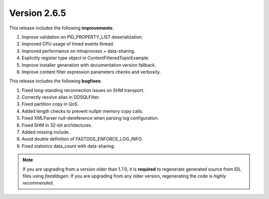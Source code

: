Version 2.6.5
^^^^^^^^^^^^^

This release includes the following **improvements**:

1. Improve validation on PID_PROPERTY_LIST deserialization.
2. Improved CPU usage of timed events thread.
3. Improved performance on intraprocess + data-sharing.
4. Explicitly register type object in ContentFilteredTopicExample.
5. Improve installer generation with documentation version fallback.
6. Improve content filter expression parameters checks and verbosity.

This release includes the following **bugfixes**:

1. Fixed long-standing reconnection issues on SHM transport.
2. Correctly resolve alias in DDSQLFilter.
3. Fixed partition copy in QoS.
4. Added length checks to prevent nullptr memory copy calls.
5. Fixed XMLParser null-dereference when parsing log configuration.
6. Fixed SHM in 32-bit architectures.
7. Added missing include.
8. Avoid double definition of FASTDDS_ENFORCE_LOG_INFO.
9. Fixed statistics data_count with data-sharing.

.. note::
  If you are upgrading from a version older than 1.7.0, it is **required** to regenerate generated source from IDL
  files using *fastddsgen*.
  If you are upgrading from any older version, regenerating the code is *highly recommended*.
